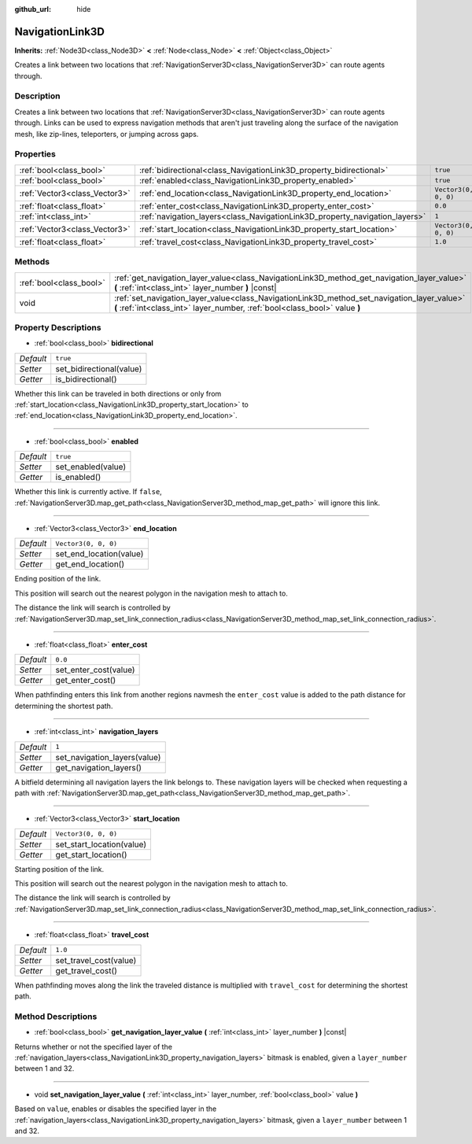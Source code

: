 :github_url: hide

.. DO NOT EDIT THIS FILE!!!
.. Generated automatically from Godot engine sources.
.. Generator: https://github.com/godotengine/godot/tree/master/doc/tools/make_rst.py.
.. XML source: https://github.com/godotengine/godot/tree/master/doc/classes/NavigationLink3D.xml.

.. _class_NavigationLink3D:

NavigationLink3D
================

**Inherits:** :ref:`Node3D<class_Node3D>` **<** :ref:`Node<class_Node>` **<** :ref:`Object<class_Object>`

Creates a link between two locations that :ref:`NavigationServer3D<class_NavigationServer3D>` can route agents through.

Description
-----------

Creates a link between two locations that :ref:`NavigationServer3D<class_NavigationServer3D>` can route agents through.  Links can be used to express navigation methods that aren't just traveling along the surface of the navigation mesh, like zip-lines, teleporters, or jumping across gaps.

Properties
----------

+-------------------------------+-----------------------------------------------------------------------------+----------------------+
| :ref:`bool<class_bool>`       | :ref:`bidirectional<class_NavigationLink3D_property_bidirectional>`         | ``true``             |
+-------------------------------+-----------------------------------------------------------------------------+----------------------+
| :ref:`bool<class_bool>`       | :ref:`enabled<class_NavigationLink3D_property_enabled>`                     | ``true``             |
+-------------------------------+-----------------------------------------------------------------------------+----------------------+
| :ref:`Vector3<class_Vector3>` | :ref:`end_location<class_NavigationLink3D_property_end_location>`           | ``Vector3(0, 0, 0)`` |
+-------------------------------+-----------------------------------------------------------------------------+----------------------+
| :ref:`float<class_float>`     | :ref:`enter_cost<class_NavigationLink3D_property_enter_cost>`               | ``0.0``              |
+-------------------------------+-----------------------------------------------------------------------------+----------------------+
| :ref:`int<class_int>`         | :ref:`navigation_layers<class_NavigationLink3D_property_navigation_layers>` | ``1``                |
+-------------------------------+-----------------------------------------------------------------------------+----------------------+
| :ref:`Vector3<class_Vector3>` | :ref:`start_location<class_NavigationLink3D_property_start_location>`       | ``Vector3(0, 0, 0)`` |
+-------------------------------+-----------------------------------------------------------------------------+----------------------+
| :ref:`float<class_float>`     | :ref:`travel_cost<class_NavigationLink3D_property_travel_cost>`             | ``1.0``              |
+-------------------------------+-----------------------------------------------------------------------------+----------------------+

Methods
-------

+-------------------------+---------------------------------------------------------------------------------------------------------------------------------------------------------------------------+
| :ref:`bool<class_bool>` | :ref:`get_navigation_layer_value<class_NavigationLink3D_method_get_navigation_layer_value>` **(** :ref:`int<class_int>` layer_number **)** |const|                        |
+-------------------------+---------------------------------------------------------------------------------------------------------------------------------------------------------------------------+
| void                    | :ref:`set_navigation_layer_value<class_NavigationLink3D_method_set_navigation_layer_value>` **(** :ref:`int<class_int>` layer_number, :ref:`bool<class_bool>` value **)** |
+-------------------------+---------------------------------------------------------------------------------------------------------------------------------------------------------------------------+

Property Descriptions
---------------------

.. _class_NavigationLink3D_property_bidirectional:

- :ref:`bool<class_bool>` **bidirectional**

+-----------+--------------------------+
| *Default* | ``true``                 |
+-----------+--------------------------+
| *Setter*  | set_bidirectional(value) |
+-----------+--------------------------+
| *Getter*  | is_bidirectional()       |
+-----------+--------------------------+

Whether this link can be traveled in both directions or only from :ref:`start_location<class_NavigationLink3D_property_start_location>` to :ref:`end_location<class_NavigationLink3D_property_end_location>`.

----

.. _class_NavigationLink3D_property_enabled:

- :ref:`bool<class_bool>` **enabled**

+-----------+--------------------+
| *Default* | ``true``           |
+-----------+--------------------+
| *Setter*  | set_enabled(value) |
+-----------+--------------------+
| *Getter*  | is_enabled()       |
+-----------+--------------------+

Whether this link is currently active. If ``false``, :ref:`NavigationServer3D.map_get_path<class_NavigationServer3D_method_map_get_path>` will ignore this link.

----

.. _class_NavigationLink3D_property_end_location:

- :ref:`Vector3<class_Vector3>` **end_location**

+-----------+-------------------------+
| *Default* | ``Vector3(0, 0, 0)``    |
+-----------+-------------------------+
| *Setter*  | set_end_location(value) |
+-----------+-------------------------+
| *Getter*  | get_end_location()      |
+-----------+-------------------------+

Ending position of the link.

This position will search out the nearest polygon in the navigation mesh to attach to.

The distance the link will search is controlled by :ref:`NavigationServer3D.map_set_link_connection_radius<class_NavigationServer3D_method_map_set_link_connection_radius>`.

----

.. _class_NavigationLink3D_property_enter_cost:

- :ref:`float<class_float>` **enter_cost**

+-----------+-----------------------+
| *Default* | ``0.0``               |
+-----------+-----------------------+
| *Setter*  | set_enter_cost(value) |
+-----------+-----------------------+
| *Getter*  | get_enter_cost()      |
+-----------+-----------------------+

When pathfinding enters this link from another regions navmesh the ``enter_cost`` value is added to the path distance for determining the shortest path.

----

.. _class_NavigationLink3D_property_navigation_layers:

- :ref:`int<class_int>` **navigation_layers**

+-----------+------------------------------+
| *Default* | ``1``                        |
+-----------+------------------------------+
| *Setter*  | set_navigation_layers(value) |
+-----------+------------------------------+
| *Getter*  | get_navigation_layers()      |
+-----------+------------------------------+

A bitfield determining all navigation layers the link belongs to. These navigation layers will be checked when requesting a path with :ref:`NavigationServer3D.map_get_path<class_NavigationServer3D_method_map_get_path>`.

----

.. _class_NavigationLink3D_property_start_location:

- :ref:`Vector3<class_Vector3>` **start_location**

+-----------+---------------------------+
| *Default* | ``Vector3(0, 0, 0)``      |
+-----------+---------------------------+
| *Setter*  | set_start_location(value) |
+-----------+---------------------------+
| *Getter*  | get_start_location()      |
+-----------+---------------------------+

Starting position of the link.

This position will search out the nearest polygon in the navigation mesh to attach to.

The distance the link will search is controlled by :ref:`NavigationServer3D.map_set_link_connection_radius<class_NavigationServer3D_method_map_set_link_connection_radius>`.

----

.. _class_NavigationLink3D_property_travel_cost:

- :ref:`float<class_float>` **travel_cost**

+-----------+------------------------+
| *Default* | ``1.0``                |
+-----------+------------------------+
| *Setter*  | set_travel_cost(value) |
+-----------+------------------------+
| *Getter*  | get_travel_cost()      |
+-----------+------------------------+

When pathfinding moves along the link the traveled distance is multiplied with ``travel_cost`` for determining the shortest path.

Method Descriptions
-------------------

.. _class_NavigationLink3D_method_get_navigation_layer_value:

- :ref:`bool<class_bool>` **get_navigation_layer_value** **(** :ref:`int<class_int>` layer_number **)** |const|

Returns whether or not the specified layer of the :ref:`navigation_layers<class_NavigationLink3D_property_navigation_layers>` bitmask is enabled, given a ``layer_number`` between 1 and 32.

----

.. _class_NavigationLink3D_method_set_navigation_layer_value:

- void **set_navigation_layer_value** **(** :ref:`int<class_int>` layer_number, :ref:`bool<class_bool>` value **)**

Based on ``value``, enables or disables the specified layer in the :ref:`navigation_layers<class_NavigationLink3D_property_navigation_layers>` bitmask, given a ``layer_number`` between 1 and 32.

.. |virtual| replace:: :abbr:`virtual (This method should typically be overridden by the user to have any effect.)`
.. |const| replace:: :abbr:`const (This method has no side effects. It doesn't modify any of the instance's member variables.)`
.. |vararg| replace:: :abbr:`vararg (This method accepts any number of arguments after the ones described here.)`
.. |constructor| replace:: :abbr:`constructor (This method is used to construct a type.)`
.. |static| replace:: :abbr:`static (This method doesn't need an instance to be called, so it can be called directly using the class name.)`
.. |operator| replace:: :abbr:`operator (This method describes a valid operator to use with this type as left-hand operand.)`
